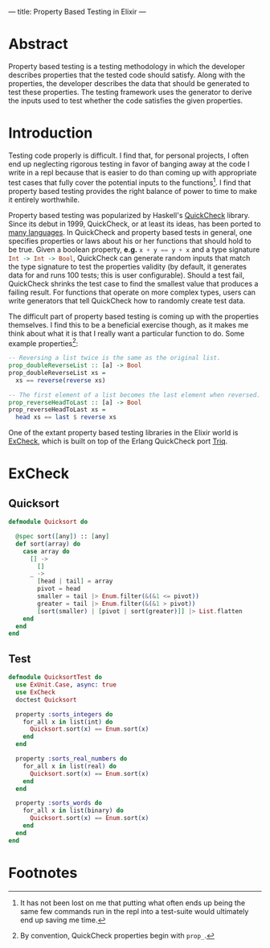 ---
title: Property Based Testing in Elixir
---

* Abstract
Property based testing is a testing methodology in which the developer describes properties that the tested code should satisfy. Along with the properties, the developer describes the data that should be generated to test these properties. The testing framework uses the generator to derive the inputs used to test whether the code satisfies the given properties.
* Introduction
Testing code properly is difficult. I find that, for personal projects, I often end up neglecting rigorous testing in favor of banging away at the code I write in a repl because that is easier to do than coming up with appropriate test cases that fully cover the potential inputs to the functions[fn:1]. I find that property based testing provides the right balance of power to time to make it entirely worthwhile.

Property based testing was popularized by Haskell's [[https://hackage.haskell.org/package/QuickCheck-2.8.2/docs/Test-QuickCheck.html][QuickCheck]] library. Since its debut in 1999, QuickCheck, or at least its ideas, has been ported to [[http://hypothesis.works/articles/quickcheck-in-every-language/][many languages]]. In QuickCheck and property based tests in general, one specifies properties or laws about his or her functions that should hold to be true. Given a boolean property, *e.g.* src_haskell{x + y == y + x} and a type signature src_haskell{Int -> Int -> Bool}, QuickCheck can generate random inputs that match the type signature to test the properties validity (by default, it generates data for and runs 100 tests; this is user configurable). Should a test fail, QuickCheck shrinks the test case to find the smallest value that produces a failing result. For functions that operate on more complex types, users can write generators that tell QuickCheck how to randomly create test data.

The difficult part of property based testing is coming up with the properties themselves. I find this to be a beneficial exercise though, as it makes me think about what it is that I really want a particular function to do. Some example properties[fn:2]:

#+BEGIN_SRC haskell
-- Reversing a list twice is the same as the original list.
prop_doubleReverseList :: [a] -> Bool
prop_doubleReverseList xs =
  xs == reverse(reverse xs)

-- The first element of a list becomes the last element when reversed.
prop_reverseHeadToLast :: [a] -> Bool
prop_reverseHeadToLast xs =
  head xs == last $ reverse xs
#+END_SRC

One of the extant property based testing libraries in the Elixir world is [[https://github.com/parroty/excheck][ExCheck]], which is built on top of the Erlang QuickCheck port [[https://github.com/krestenkrab/triq][Triq]].

* ExCheck

** Quicksort
#+begin_src elixir 
defmodule Quicksort do

  @spec sort([any]) :: [any]
  def sort(array) do
    case array do
      [] ->
        []
      _ ->
        [head | tail] = array
        pivot = head
        smaller = tail |> Enum.filter(&(&1 <= pivot))
        greater = tail |> Enum.filter(&(&1 > pivot))
        [sort(smaller) | [pivot | sort(greater)]] |> List.flatten
    end
  end
end
#+end_src

** Test
#+begin_src elixir
defmodule QuicksortTest do
  use ExUnit.Case, async: true
  use ExCheck
  doctest Quicksort

  property :sorts_integers do
    for_all x in list(int) do
      Quicksort.sort(x) == Enum.sort(x)
    end
  end

  property :sorts_real_numbers do
    for_all x in list(real) do
      Quicksort.sort(x) == Enum.sort(x)
    end
  end

  property :sorts_words do
    for_all x in list(binary) do
      Quicksort.sort(x) == Enum.sort(x)
    end
  end
end
#+end_src

* Footnotes

[fn:2] By convention, QuickCheck properties begin with =prop_=.

[fn:1] It has not been lost on me that putting what often ends up being the same few commands run in the repl into a test-suite would ultimately end up saving me time.
